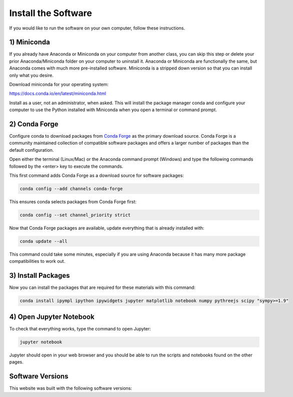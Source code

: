 ====================
Install the Software
====================

If you would like to run the software on your own computer, follow these
instructions.

1) Miniconda
============

If you already have Anaconda or Miniconda on your computer from another class,
you can skip this step or delete your prior Anaconda/Miniconda folder on your
computer to uninstall it. Anaconda or Miniconda are functionally the same, but
Anaconda comes with much more pre-installed software. Miniconda is a stripped
down version so that you can install only what you desire.

Download miniconda for your operating system:

https://docs.conda.io/en/latest/miniconda.html

Install as a user, not an administrator, when asked. This will install the
package manager conda and configure your computer to use the Python installed
with Miniconda when you open a terminal or command prompt.

2) Conda Forge
==============

Configure conda to download packages from `Conda Forge`_ as the primary
download source. Conda Forge is a community maintained collection of compatible
software packages and offers a larger number of packages than the default
configuration.

.. _Conda Forge: https://conda-forge.org/

Open either the terminal (Linux/Mac) or the Anaconda command prompt (Windows)
and type the following commands followed by the <enter> key to execute the
commands.

This first command adds Conda Forge as a download source for software
packages:

.. code-block:: bash

   conda config --add channels conda-forge

This ensures conda selects packages from Conda Forge first:

.. code-block:: bash

   conda config --set channel_priority strict

Now that Conda Forge packages are available, update everything that is already
installed with:

.. code-block:: bash

   conda update --all

This command could take some minutes, especially if you are using Anaconda
because it has many more package compatibilities to work out.

3) Install Packages
===================

Now you can install the packages that are required for these materials with
this command:

.. code-block:: bash

   conda install ipympl ipython ipywidgets jupyter matplotlib notebook numpy pythreejs scipy "sympy>=1.9"

4) Open Jupyter Notebook
========================

To check that everything works, type the command to open Jupyter:

.. code-block:: bash

   jupyter notebook

Jupyter should open in your web browser and you should be able to run the
scripts and notebooks found on the other pages.

Software Versions
=================

This website was built with the following software versions:

.. jupyter-execute::

   import IPython
   IPython.__version__

.. jupyter-execute::

   import jupyter_sphinx
   jupyter_sphinx.__version__

.. jupyter-execute::

   import matplotlib
   matplotlib.__version__

.. jupyter-execute::

   import notebook
   notebook.__version__

.. jupyter-execute::

   import numpy
   numpy.__version__

.. jupyter-execute::

   import platform
   platform.python_version()

.. jupyter-execute::

   import pythreejs._version
   pythreejs._version.__version__

.. jupyter-execute::

   import scipy
   scipy.__version__

.. jupyter-execute::

   import sphinx
   sphinx.__version__

.. jupyter-execute::

   import sphinx_material
   sphinx_material.__version__

.. jupyter-execute::

   import sphinx_togglebutton
   sphinx_togglebutton.__version__

.. jupyter-execute::

   import sympy
   sympy.__version__
